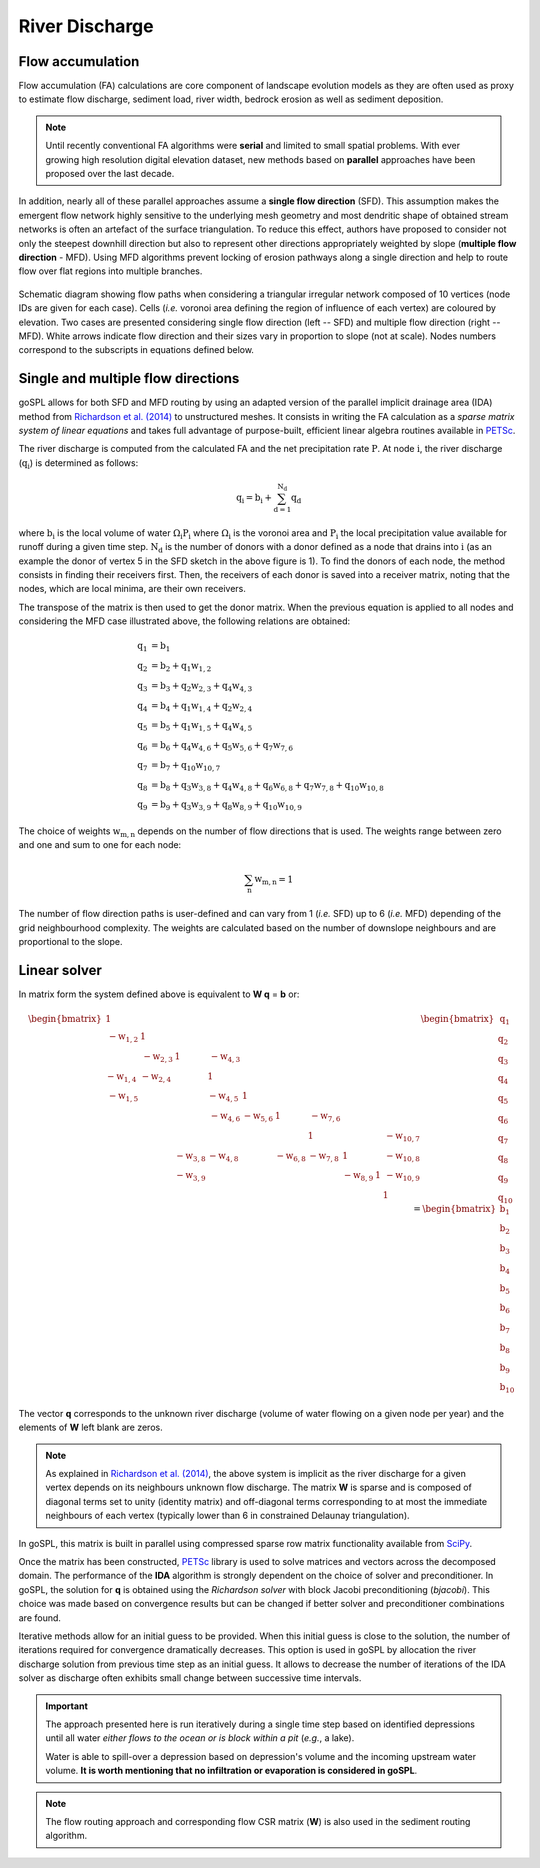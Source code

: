 .. _flow:

=========================
River Discharge
=========================


Flow accumulation
------------------------------------

Flow accumulation (FA) calculations are core component of landscape evolution models as they are often used as proxy to estimate flow discharge, sediment load, river width, bedrock erosion as well as sediment deposition.

.. note::

  Until recently conventional FA algorithms were **serial** and limited to small spatial problems. With ever growing high resolution digital elevation dataset, new methods based on **parallel** approaches have been proposed over the last decade.

In addition, nearly all of these parallel approaches assume a **single flow direction** (SFD).  This assumption makes the emergent flow network highly sensitive to the underlying mesh geometry and most dendritic shape of obtained stream networks is often an artefact of the surface triangulation. To reduce this effect, authors have proposed to consider not only the steepest downhill direction but also to represent other directions appropriately weighted by slope (**multiple flow direction** - MFD).  Using MFD algorithms prevent locking of erosion pathways along a single direction and help to route flow over flat regions into multiple branches.


.. figure:: ../images/flowpath.png
   :align: center

   Schematic diagram showing flow paths when considering a triangular irregular network composed of 10 vertices (node IDs are given for each case). Cells (*i.e.* voronoi area defining the region of influence of each vertex) are coloured by elevation. Two cases are presented considering single flow direction (left -- SFD) and multiple flow direction (right -- MFD). White arrows indicate flow direction and their sizes vary in proportion to slope (not at scale). Nodes numbers correspond to the subscripts in equations defined below.

Single and multiple flow directions
------------------------------------

goSPL allows for both SFD and MFD routing by using an adapted version of the parallel implicit drainage area (IDA) method from `Richardson et al. (2014) <https://agupubs.onlinelibrary.wiley.com/doi/full/10.1002/2013WR014326>`_  to unstructured meshes. It consists in writing the FA calculation as a *sparse matrix system of linear equations* and takes full advantage of purpose-built, efficient linear algebra routines available in `PETSc <https://www.mcs.anl.gov/petsc/>`_.

The river discharge is computed from the calculated FA and the net precipitation rate :math:`\mathrm{P}`.
At node :math:`\mathrm{i}`, the river discharge (:math:`\mathrm{q_i}`) is determined as follows:

.. math::

  \mathrm{q_i} = \mathrm{b_i} + \mathrm{\sum_{d=1}^{N_d} q_d}


where :math:`\mathrm{b_i}` is the local volume of water :math:`\mathrm{\Omega_i P_i}` where :math:`\mathrm{\Omega_i}` is the voronoi area and :math:`\mathrm{P_i}` the local precipitation value available for runoff during a given time step. :math:`\mathrm{N_d}` is the number of donors with a donor defined as a node that drains into :math:`\mathrm{i}` (as an example the donor of vertex 5 in the SFD sketch in the above figure is 1). To find the donors of each node, the method consists in finding their receivers first. Then, the receivers of each donor is saved into a receiver matrix, noting that the nodes, which are local minima, are their own receivers.

The transpose of the matrix is then used to get the donor matrix. When the previous equation is applied to all nodes and considering the MFD case illustrated above, the following relations are obtained:

.. math::

  \mathrm{q_1} &= \mathrm{b_1} \\
  \mathrm{q_2} &= \mathrm{b_2 + q_1 w_{1,2}}  \\
  \mathrm{q_3} &= \mathrm{b_3 + q_2 w_{2,3} + q_4 w_{4,3} } \\
  \mathrm{q_4} &= \mathrm{b_4 +  q_1 w_{1,4} + q_2 w_{2,4}}  \\
  \mathrm{q_5} &= \mathrm{b_5 + q_1 w_{1,5} + q_4 w_{4,5}} \\
  \mathrm{q_6} &= \mathrm{b_6 + q_4 w_{4,6} + q_5 w_{5,6} + q_7 w_{7,6}}  \\
  \mathrm{q_7} &= \mathrm{b_7 + q_{10} w_{10,7}} \\
  \mathrm{q_8} &= \mathrm{b_8 + q_3 w_{3,8} + q_4 w_{4,8} + q_6 w_{6,8} + q_7 w_{7,8} + q_{10} w_{10,8}}\\
  \mathrm{q_9} &= \mathrm{b_9 + q_3 w_{3,9} + q_8 w_{8,9} + q_{10} w_{10,9}}


The choice of weights :math:`\mathrm{w_{m,n}}` depends on the number of flow directions that is used. The weights range between zero and one and sum to one for each node:

.. math::

  \mathrm{\sum_n w_{m,n}} = 1

The number of flow direction paths is user-defined and can vary from 1 (*i.e.* SFD) up to 6 (*i.e.* MFD) depending of the grid neighbourhood complexity. The weights are calculated based on the number of downslope neighbours and are proportional to the slope.


Linear solver
---------------


In matrix form the system defined above  is equivalent to **W q** = **b** or:

.. math::
  \begin{align}
  \begin{bmatrix}
      1 & & & & & & & & & \\
       \mathrm{-w_{1,2}} & 1 & & & & & & & & \\
       &  \mathrm{-w_{2,3}} & 1 & \mathrm{-w_{4,3}} & & & & & & \\
       \mathrm{-w_{1,4}} &  \mathrm{-w_{2,4}} & & 1 & & & & & & \\
       \mathrm{-w_{1,5}} &  & & \mathrm{-w_{4,5}} & 1 & & & & & \\
       & & & \mathrm{-w_{4,6}} & \mathrm{-w_{5,6}} & 1 & \mathrm{-w_{7,6}} & & & \\
       & & & & & & 1 & & & \mathrm{-w_{10,7}}\\
       & & \mathrm{-w_{3,8}} & \mathrm{-w_{4,8}} & & \mathrm{-w_{6,8}} & \mathrm{-w_{7,8}} & 1 & & \mathrm{-w_{10,8}} \\
       & & \mathrm{-w_{3,9}} & & & & & \mathrm{-w_{8,9}} & 1 & \mathrm{-w_{10,9}} \\
       & & & & & & & & & 1
  \end{bmatrix}
   \begin{bmatrix}
      \mathrm{q_1} \\
      \mathrm{q_2} \\
      \mathrm{q_3} \\
      \mathrm{q_4} \\
      \mathrm{q_5} \\
      \mathrm{q_6} \\
      \mathrm{q_7} \\
      \mathrm{q_8} \\
      \mathrm{q_9} \\
      \mathrm{q_{10}}
  \end{bmatrix}
  =  \begin{bmatrix}
      \mathrm{b_1} \\
      \mathrm{b_2} \\
      \mathrm{b_3} \\
      \mathrm{b_4} \\
      \mathrm{b_5} \\
      \mathrm{b_6} \\
      \mathrm{b_7} \\
      \mathrm{b_8} \\
      \mathrm{b_9} \\
      \mathrm{b_{10}}
  \end{bmatrix}
  \end{align}


The vector **q** corresponds to the unknown river discharge (volume of water flowing on a given node per year) and the elements of **W** left blank are zeros.

.. note::

  As explained in `Richardson et al. (2014) <https://agupubs.onlinelibrary.wiley.com/doi/full/10.1002/2013WR014326>`_, the above system is implicit as the river discharge for a given vertex depends on its neighbours unknown flow discharge. The matrix **W** is sparse and is composed of diagonal terms set to unity (identity matrix) and off-diagonal terms corresponding to at most the immediate neighbours of each vertex (typically lower than 6 in constrained Delaunay triangulation).

In goSPL, this matrix is built in parallel using compressed sparse row matrix functionality available from `SciPy <https://docs.scipy.org/doc/scipy/reference/generated/scipy.sparse.csr_matrix.html>`_.

Once the matrix has been constructed, `PETSc <https://www.mcs.anl.gov/petsc/>`_ library is used to solve matrices and vectors across the decomposed domain. The performance of the **IDA** algorithm is strongly dependent on the choice of solver and preconditioner. In goSPL, the solution for **q** is obtained using the *Richardson solver* with block Jacobi preconditioning (*bjacobi*). This choice was made based on convergence results but can be changed if better solver and preconditioner combinations are found.

Iterative methods allow for an initial guess to be provided. When this initial guess is close to the solution, the number of iterations required for convergence dramatically decreases. This option is used in goSPL by allocation the river discharge solution from previous time step as an initial guess. It allows to decrease the number of iterations of the IDA solver as discharge often exhibits small change between successive time intervals.

.. important::

  The approach presented here is run iteratively during a single time step based on identified depressions until all water *either flows to the ocean or is block within a pit* (*e.g.*, a lake). 
  
  Water is able to spill-over a depression based on depression's volume and the incoming upstream water volume. **It is worth mentioning that no infiltration or evaporation is considered in goSPL**. 
  
.. note::

  The flow routing approach and corresponding flow CSR matrix (**W**) is also used in the sediment routing algorithm.